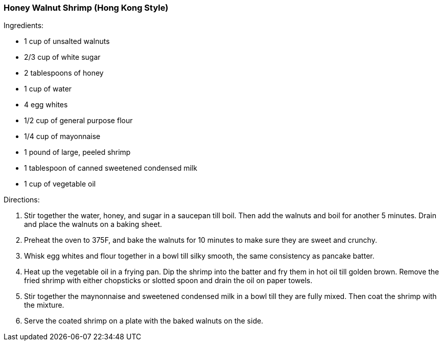 [id='sec.honey_walnut_shrimp']

=== Honey Walnut Shrimp (Hong Kong Style)

Ingredients:

* 1 cup of unsalted walnuts
* 2/3 cup of white sugar
* 2 tablespoons of honey
* 1 cup of water
* 4 egg whites
* 1/2 cup of general purpose flour
* 1/4 cup of mayonnaise
* 1 pound of large, peeled shrimp
* 1 tablespoon of canned sweetened condensed milk
* 1 cup of vegetable oil

Directions:

1. Stir together the water, honey, and sugar in a saucepan till boil. Then
   add the walnuts and boil for another 5 minutes. Drain and place
   the walnuts on a baking sheet.
2. Preheat the oven to 375F, and bake the walnuts for 10 minutes to make sure
   they are sweet and crunchy.
3. Whisk egg whites and flour together in a bowl till silky smooth, the
   same consistency as pancake batter.
4. Heat up the vegetable oil in a frying pan. Dip the shrimp into the batter
   and fry them in hot oil till golden brown. Remove the fried shrimp with
   either chopsticks or slotted spoon and drain the oil on paper towels.
5. Stir together the maynonnaise and sweetened condensed milk in a bowl till
   they are fully mixed. Then coat the shrimp with the mixture.
6. Serve the coated shrimp on a plate with the baked walnuts on the side.
